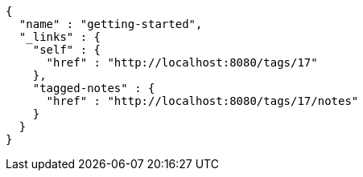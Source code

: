 [source,options="nowrap"]
----
{
  "name" : "getting-started",
  "_links" : {
    "self" : {
      "href" : "http://localhost:8080/tags/17"
    },
    "tagged-notes" : {
      "href" : "http://localhost:8080/tags/17/notes"
    }
  }
}
----